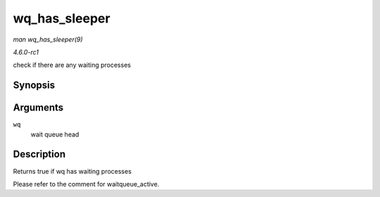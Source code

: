 
.. _API-wq-has-sleeper:

==============
wq_has_sleeper
==============

*man wq_has_sleeper(9)*

*4.6.0-rc1*

check if there are any waiting processes


Synopsis
========

.. c:function:: bool wq_has_sleeper( wait_queue_head_t * wq )

Arguments
=========

``wq``
    wait queue head


Description
===========

Returns true if wq has waiting processes

Please refer to the comment for waitqueue_active.
